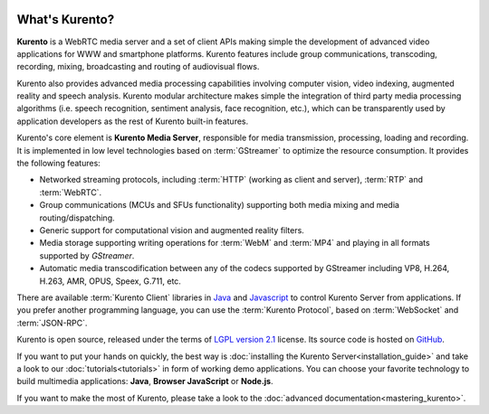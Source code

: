 .. _What_is_Kurento:

.. image:: images/kurento-rect-logo3.png
   :alt:    Creating client applications through Kurento APIs
   :align:  center
   :scale: 50 %

%%%%%%%%%%%%%%%
What's Kurento?
%%%%%%%%%%%%%%%

**Kurento** is a WebRTC media server and a set of client APIs making
simple the development of advanced video applications for WWW and smartphone
platforms. Kurento features include group communications, transcoding,
recording, mixing, broadcasting and routing of audiovisual flows. 

Kurento also provides advanced media processing capabilities involving
computer vision, video indexing, augmented reality and speech analysis. 
Kurento modular architecture makes simple the integration of third party
media processing algorithms (i.e. speech recognition, sentiment analysis,
face recognition, etc.), which can be transparently used by application
developers as the rest of Kurento built-in features.

Kurento's core element is **Kurento Media Server**, responsible for media
transmission, processing, loading and recording. It is implemented in low
level technologies based on :term:`GStreamer` to optimize the resource consumption.
It provides the following features:

-  Networked streaming protocols, including :term:`HTTP` (working as client
   and server), :term:`RTP` and :term:`WebRTC`.
-  Group communications (MCUs and SFUs functionality) supporting both media
   mixing and media routing/dispatching.
-  Generic support for computational vision and augmented reality filters.
-  Media storage supporting writing operations for :term:`WebM` and
   :term:`MP4` and playing in all formats supported by *GStreamer*.
-  Automatic media transcodification between any of the codecs supported by
   GStreamer including VP8, H.264, H.263, AMR, OPUS, Speex, G.711, etc.

There are available :term:`Kurento Client` libraries in
`Java <http://www.java.com/>`__ and
`Javascript <http://www.w3.org/standards/webdesign/script>`__ to control
Kurento Server from applications. If you prefer another programming language,
you can use the :term:`Kurento Protocol`, based on :term:`WebSocket` and
:term:`JSON-RPC`.

Kurento is open source, released under the terms of
`LGPL version 2.1 <http://www.gnu.org/licenses/lgpl-2.1.html>`__ license. Its
source code is hosted on `GitHub <https://github.com/Kurento>`__.

If you want to put your hands on quickly, the best way is
:doc:`installing the Kurento Server<installation_guide>` and take a look to our
:doc:`tutorials<tutorials>` in form of working demo applications. You can
choose your favorite technology to build multimedia applications: **Java**,
**Browser JavaScript** or **Node.js**.

If you want to make the most of Kurento, please take a look to the
:doc:`advanced documentation<mastering_kurento>`.
